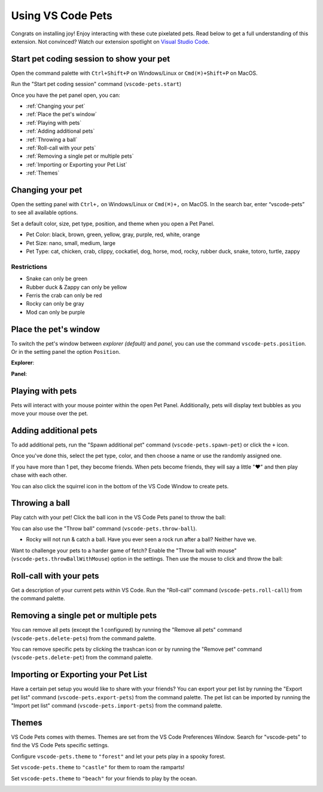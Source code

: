 Using VS Code Pets
==================

Congrats on installing joy! Enjoy interacting with these cute pixelated pets. 
Read below to get a full understanding of this extension. 
Not convinced? Watch our extension spotlight on `Visual Studio Code <https://www.youtube.com/watch?v=aE6Ifj_KstI>`_.

Start pet coding session to show your pet
-----------------------------------------

Open the command palette with ``Ctrl+Shift+P`` on Windows/Linux or ``Cmd(⌘)+Shift+P`` on MacOS.  

Run the "Start pet coding session" command (``vscode-pets.start``)

Once you have the pet panel open, you can:

* :ref:`Changing your pet`
* :ref:`Place the pet's window`
* :ref:`Playing with pets`
* :ref:`Adding additional pets`
* :ref:`Throwing a ball`
* :ref:`Roll-call with your pets`
* :ref:`Removing a single pet or multiple pets`
* :ref:`Importing or Exporting your Pet List`
* :ref:`Themes`

Changing your pet
-----------------

Open the setting panel with ``Ctrl+,`` on Windows/Linux or ``Cmd(⌘)+,`` on MacOS. In the search bar, enter “vscode-pets” to see all available options.

Set a default color, size, pet type, position, and theme when you open a Pet Panel.

* Pet Color: black, brown, green, yellow, gray, purple, red, white, orange
* Pet Size: nano, small, medium, large
* Pet Type: cat, chicken, crab, clippy, cockatiel, dog, horse, mod, rocky, rubber duck, snake, totoro, turtle, zappy

.. image:: _static/screenshot-2.gif
   :alt: Usage screenshot

Restrictions
++++++++++++

* Snake can only be green
* Rubber duck & Zappy can only be yellow
* Ferris the crab can only be red
* Rocky can only be gray
* Mod can only be purple

Place the pet's window
----------------------

To switch the pet's window between *explorer (default)* and *panel*, you can use the command ``vscode-pets.position``.
Or in the setting panel the option ``Position``.

.. image:: _static/position-setting.png

**Explorer**:

.. image:: _static/position-explorer.png

**Panel**:

.. image:: _static/position-panel.png

Playing with pets
-----------------

Pets will interact with your mouse pointer within the open Pet Panel. Additionally, pets will display text bubbles as you move your mouse over the pet.

.. image:: _static/screenshot-3.gif

Adding additional pets
----------------------

To add additional pets, run the "Spawn additional pet" command (``vscode-pets.spawn-pet``) or click the ``+`` icon.

.. image:: _static/add-pet.png

Once you've done this, select the pet type, color, and then choose a name or use the randomly assigned one.

.. image:: _static/pet-select.png

If you have more than 1 pet, they become friends. When pets become friends, they will say a little "❤️" and then play chase with each other.

You can also click the squirrel icon in the bottom of the VS Code Window to create pets.

Throwing a ball
---------------

Play catch with your pet! Click the ball icon in the VS Code Pets panel to throw the ball:

.. image:: _static/throw-ball.gif

You can also use the "Throw ball" command (``vscode-pets.throw-ball``).

* Rocky will not run & catch a ball. Have you ever seen a rock run after a ball? Neither have we.

Want to challenge your pets to a harder game of fetch? Enable the "Throw ball with mouse" (``vscode-pets.throwBallWithMouse``) option in the settings. 
Then use the mouse to click and throw the ball:

.. image:: _static/throw-ball-with-mouse.gif

Roll-call with your pets
------------------------

Get a description of your current pets within VS Code. Run the "Roll-call" command (``vscode-pets.roll-call``) from the command palette.

.. image:: _static/pet-roll-call.png

Removing a single pet or multiple pets
--------------------------------------

You can remove all pets (except the 1 configured) by running the "Remove all pets" command (``vscode-pets.delete-pets``) from the command palette.

You can remove specific pets by clicking the trashcan icon or by running the "Remove pet" command (``vscode-pets.delete-pet``) from the command palette.

.. image:: _static/pet-remove.png

Importing or Exporting your Pet List
------------------------------------

Have a certain pet setup you would like to share with your friends?
You can export your pet list by running the "Export pet list" command (``vscode-pets.export-pets``) from the command palette.
The pet list can be imported by running the "Import pet list" command (``vscode-pets.import-pets``) from the command palette.

.. image:: _static/pet-import-export.gif

Themes
------

VS Code Pets comes with themes. Themes are set from the VS Code Preferences Window. Search for "vscode-pets" to find the VS Code Pets specific settings.

Configure ``vscode-pets.theme`` to ``"forest"`` and let your pets play in a spooky forest.

.. image:: _static/forest.gif

Set ``vscode-pets.theme`` to ``"castle"`` for them to roam the ramparts!

.. image:: _static/castle.gif

Set ``vscode-pets.theme`` to ``"beach"`` for your friends to play by the ocean.

.. image:: _static/beach-pose.png
